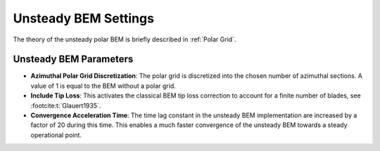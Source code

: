Unsteady BEM Settings
=====================
The theory of the unsteady polar BEM is briefly described in :ref:`Polar Grid`.

Unsteady BEM Parameters
-----------------------

- **Azimuthal Polar Grid Discretization**: The polar grid is discretized into the chosen number of azimuthal sections. A value of 1 is equal to the BEM without a polar grid.
- **Include Tip Loss**: This activates the classical BEM tip loss correction to account for a finite number of blades, see :footcite:t:`Glauert1935`. 
- **Convergence Acceleration Time**: The time lag constant in the unsteady BEM implementation are increased by a factor of 20 during this time. This enables a much faster convergence of the unsteady BEM towards a steady operational point.

.. footbibliography::